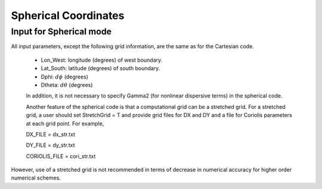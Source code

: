 Spherical Coordinates
***********************

*****************************
Input for Spherical mode
*****************************

All input parameters, except the following grid information, are the same as for the Cartesian code.

 * Lon\_West: longitude (degrees) of west boundary.
 * Lat\_South: latitude (degrees) of south boundary.
 * Dphi: :math:`d\phi` (degrees)
 * Dtheta: :math:`d\theta` (degrees) 

 In addition, it is not necessary to specify  Gamma2 (for nonlinear dispersive terms) in the spherical code.  

 Another feature of the spherical code is that a computational grid can be a stretched grid. For a stretched grid, a user should set  StretchGrid = T and provide grid files for DX and DY and a file for Coriolis parameters at each grid point.  For example,

 DX\_FILE = dx\_str.txt

 DY\_FILE = dy\_str.txt

 CORIOLIS\_FILE = cori\_str.txt

However, use of a stretched grid is not recommended in terms of decrease in numerical accuracy for  higher order numerical schemes. 
